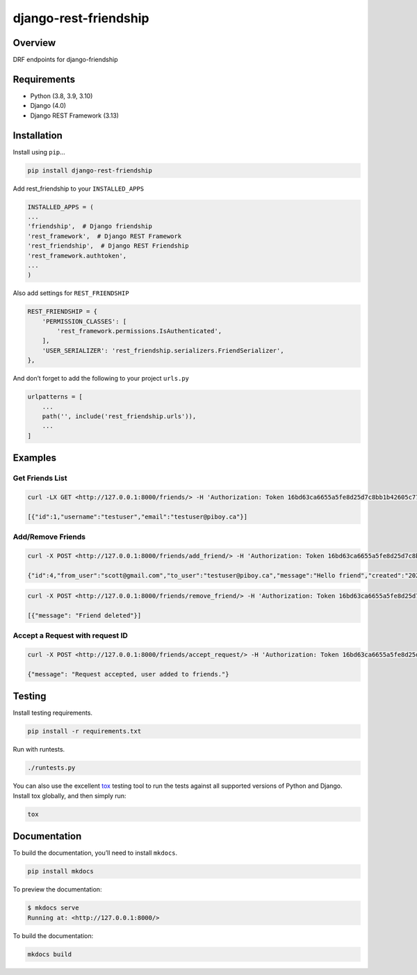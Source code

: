 django-rest-friendship
======================

|GitHub release (latest by date)| |Build|

Overview
--------

DRF endpoints for django-friendship

Requirements
------------

- Python (3.8, 3.9, 3.10)
- Django (4.0)
- Django REST Framework (3.13)

Installation
------------

Install using ``pip``\ …

.. code:: bash

   pip install django-rest-friendship

Add rest_friendship to your ``INSTALLED_APPS``

.. code:: python

       INSTALLED_APPS = (
       ...
       'friendship',  # Django friendship
       'rest_framework',  # Django REST Framework
       'rest_friendship',  # Django REST Friendship
       'rest_framework.authtoken',
       ...
       )

Also add settings for ``REST_FRIENDSHIP``

.. code:: python

       REST_FRIENDSHIP = {
           'PERMISSION_CLASSES': [
               'rest_framework.permissions.IsAuthenticated',
           ],
           'USER_SERIALIZER': 'rest_friendship.serializers.FriendSerializer',
       },

And don’t forget to add the following to your project ``urls.py``

.. code:: python

       urlpatterns = [
           ...
           path('', include('rest_friendship.urls')),
           ...
       ]

Examples
--------

Get Friends List
^^^^^^^^^^^^^^^^

.. code:: bash

   curl -LX GET <http://127.0.0.1:8000/friends/> -H 'Authorization: Token 16bd63ca6655a5fe8d25d7c8bb1b42605c77088b'

   [{"id":1,"username":"testuser","email":"testuser@piboy.ca"}]

Add/Remove Friends
^^^^^^^^^^^^^^^^^^

.. code:: bash

   curl -X POST <http://127.0.0.1:8000/friends/add_friend/> -H 'Authorization: Token 16bd63ca6655a5fe8d25d7c8bb1b42605c77088b' --data 'to_user=testuser&message=Hello+friend'

   {"id":4,"from_user":"scott@gmail.com","to_user":"testuser@piboy.ca","message":"Hello friend","created":"2022-01-22T04:21:43.593950Z","rejected":null,"viewed":null}

.. code:: bash

   curl -X POST <http://127.0.0.1:8000/friends/remove_friend/> -H 'Authorization: Token 16bd63ca6655a5fe8d25d7c8bb1b42605c77088b' --data 'to_user=testuser'

   [{"message": "Friend deleted"}]

Accept a Request with request ID
^^^^^^^^^^^^^^^^^^^^^^^^^^^^^^^^

.. code:: bash

   curl -X POST <http://127.0.0.1:8000/friends/accept_request/> -H 'Authorization: Token 16bd63ca6655a5fe8d25d7c8bb1b42605c77088b' --data 'id=1'

   {"message": "Request accepted, user added to friends."}

Testing
-------

Install testing requirements.

.. code:: bash

   pip install -r requirements.txt

Run with runtests.

.. code:: bash

   ./runtests.py

You can also use the excellent
`tox <http://tox.readthedocs.org/en/latest/>`__ testing tool to run the
tests against all supported versions of Python and Django. Install tox
globally, and then simply run:

.. code:: bash

   tox

Documentation
-------------

To build the documentation, you’ll need to install ``mkdocs``.

.. code:: bash

   pip install mkdocs

To preview the documentation:

.. code:: bash

   $ mkdocs serve
   Running at: <http://127.0.0.1:8000/>

To build the documentation:

.. code:: bash

   mkdocs build

.. |GitHub release (latest by date)| image:: <https://img.shields.io/github/v/release/dnmellen/django-rest-framework?label=version>
   :target: <https://github.com/sflems/django-rest-framework/releases>
.. |Build| image:: <https://github.com/dnmellen/django-rest-friendship/actions/workflows/python-package.yml/badge.svg>
   :target: <https://github.com/sflems/django-rest-friendship/actions/workflows/python-package.yml>
